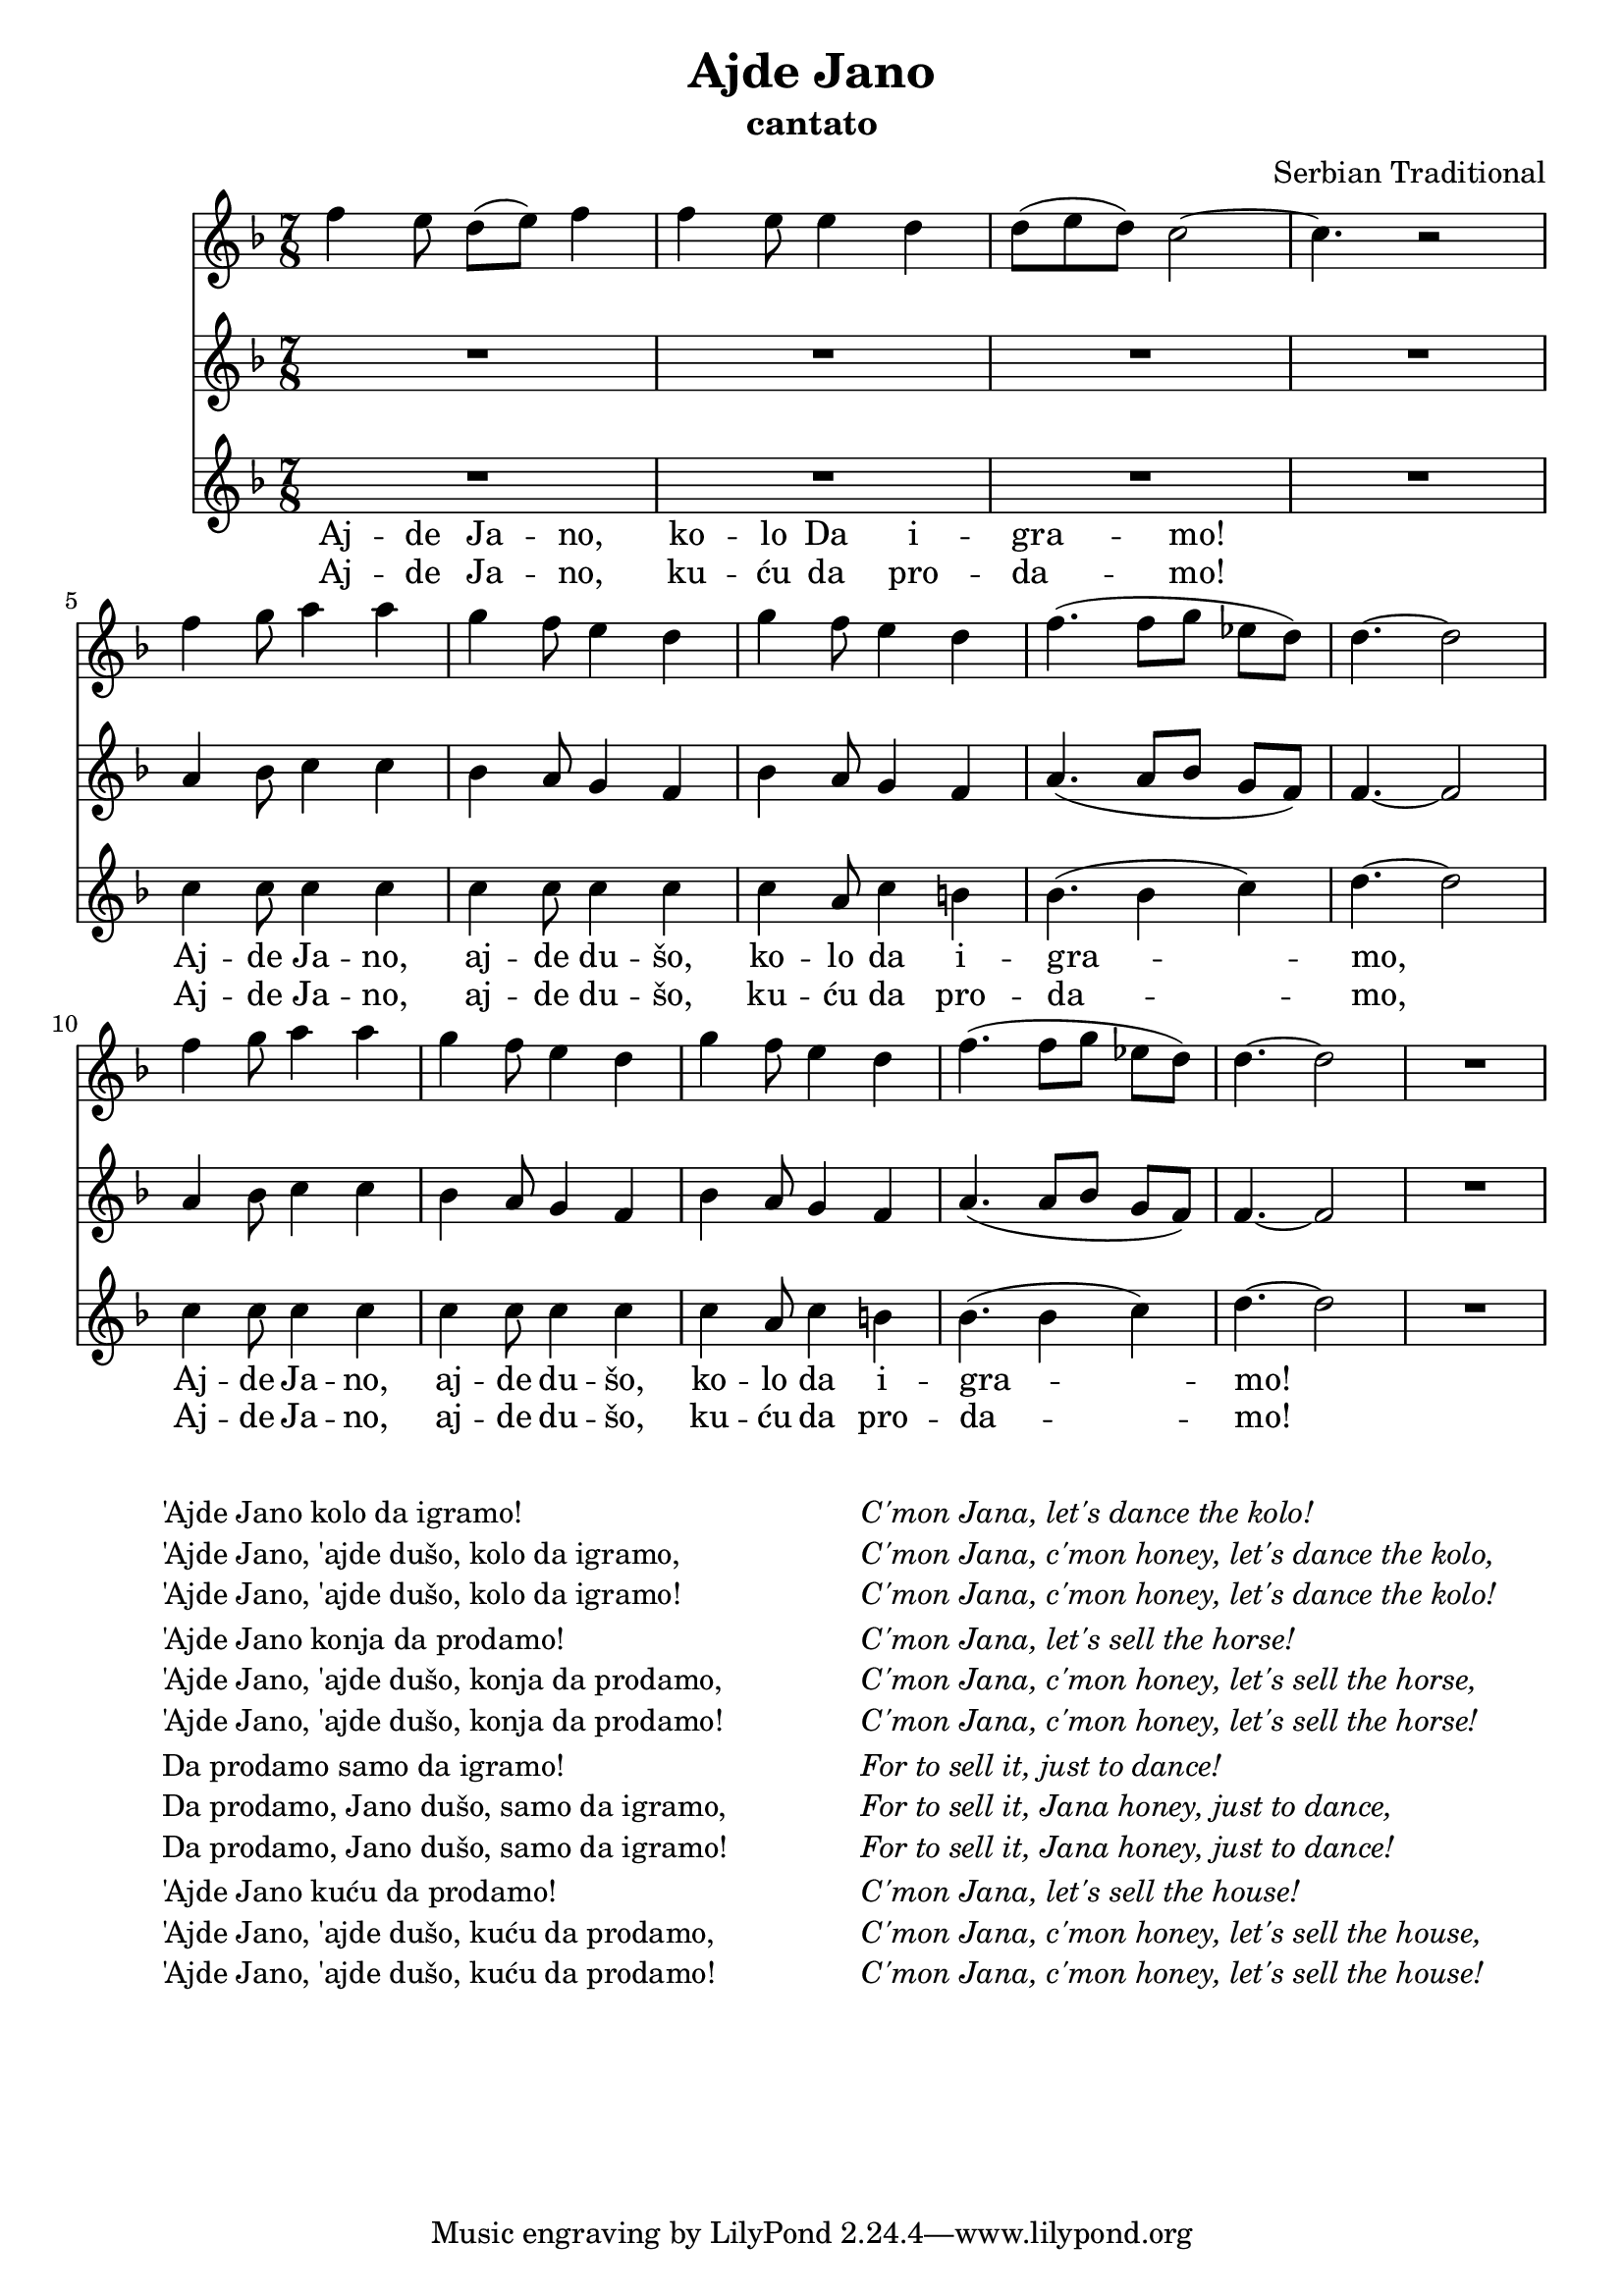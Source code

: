 \version "2.16.2"

\header {
  title = "Ajde Jano"
  subtitle = "cantato"
  composer = "Serbian Traditional"
}

global = {
  \key f \major
  \time #'(3 2 2) 7/8
}

testoCompleto=\markup {
  \vspace #2
  \fill-line {
    \hspace #1
    \column {
      \line { 'Ajde Jano kolo da igramo! }
      \line { 'Ajde Jano, 'ajde dušo, kolo da igramo,}
      \line { 'Ajde Jano, 'ajde dušo, kolo da igramo! }
      \vspace #0.1
      \line { 'Ajde Jano konja da prodamo! }
      \line { 'Ajde Jano, 'ajde dušo, konja da prodamo, }
      \line { 'Ajde Jano, 'ajde dušo, konja da prodamo! }
      \vspace #0.1
      \line { Da prodamo samo da igramo! }
      \line { Da prodamo, Jano dušo, samo da igramo,}
      \line { Da prodamo, Jano dušo, samo da igramo!}
      \vspace #0.1
      \line { 'Ajde Jano kuću da prodamo! }
      \line { 'Ajde Jano, 'ajde dušo, kuću da prodamo, }
      \line { 'Ajde Jano, 'ajde dušo, kuću da prodamo! }
    }
    \hspace #2
    \column \italic {
      \line { C'mon Jana, let's dance the kolo! }
      \line { C'mon Jana, c'mon honey, let's dance the kolo,}
      \line { C'mon Jana, c'mon honey, let's dance the kolo! }
      \vspace #0.1
      \line { C'mon Jana, let's sell the horse! }
      \line { C'mon Jana, c'mon honey, let's sell the horse, }
      \line { C'mon Jana, c'mon honey, let's sell the horse! }
      \vspace #0.1
      \line { For to sell it, just to dance! }
      \line { For to sell it, Jana honey, just to dance,}
      \line { For to sell it, Jana honey, just to dance!}
      \vspace #0.1
      \line { C'mon Jana, let's sell the house!}
      \line { C'mon Jana, c'mon honey, let's sell the house,}
      \line { C'mon Jana, c'mon honey, let's sell the house!}
    }
    \hspace #1
  }
}

testoUno = \lyricmode{ Aj -- de Ja -- no, ko -- lo Da i -- gra -- mo! 
  Aj -- de Ja -- no, aj -- de du -- šo, ko -- lo da i -- gra -- mo,
  Aj -- de Ja -- no, aj -- de du -- šo, ko -- lo da i -- gra -- mo!
}

testoDue = \lyricmode{ Aj -- de Ja -- no, ku -- ću da pro -- da -- mo! 
  Aj -- de Ja -- no, aj -- de du -- šo, ku -- ću da pro -- da -- mo,
  Aj -- de Ja -- no, aj -- de du -- šo, ku -- ću da pro -- da -- mo!
}

voceUno =\relative c'' {
  \global{
    f4 e8 d( e) f4| f4 e8 e4 d| d8( e d) c2~| c4. r2|\break
    f4 g8 a4 a | g4 f8 e4 d| g4 f8 e4 d| f4.( f8 g ees d)| d4.~ d2| \break
    f4 g8 a4 a | g4 f8 e4 d| g4 f8 e4 d| f4.( f8 g ees d)| d4.~ d2| R1*7/8 |
  }
  \addlyrics{\testoUno}
  \addlyrics{\testoDue}
}

voceDue =\relative c'' {
  \global{
    R1*4*7/8|
    a4 bes8 c4 c | bes4 a8 g4 f| bes4 a8 g4 f| a4.( a8 bes g f)| f4.~ f2|
    a4 bes8 c4 c | bes4 a8 g4 f| bes4 a8 g4 f| a4.( a8 bes g f)| f4.~ f2| R1*7/8 |
}}

voceTre =\relative c'' {
  \global
  {
    R1*4*7/8
    c4 c8 c4 c | c4 c8 c4 c| c4 a8 c4 b| bes4.( bes4 c)| d4.~ d2|
    c4 c8 c4 c | c4 c8 c4 c| c4 a8 c4 b| bes4.( bes4 c)| d4.~ d2| R1*7/8 |
}}

\score {
  <<
    \new Staff \with {
      instrumentName = ""
      midiInstrument = "piano"
    } \voceUno

    \new Staff \with {
      instrumentName = ""
      midiInstrument = "piano"
    } \voceDue

    \new Staff \with {
      instrumentName = ""
      midiInstrument = "piano"
    } \voceTre
  >>
  \layout { }
  \midi {
    \context {
      \Score
      tempoWholesPerMinute = #(ly:make-moment 120 4)
    }
  }
}
\testoCompleto